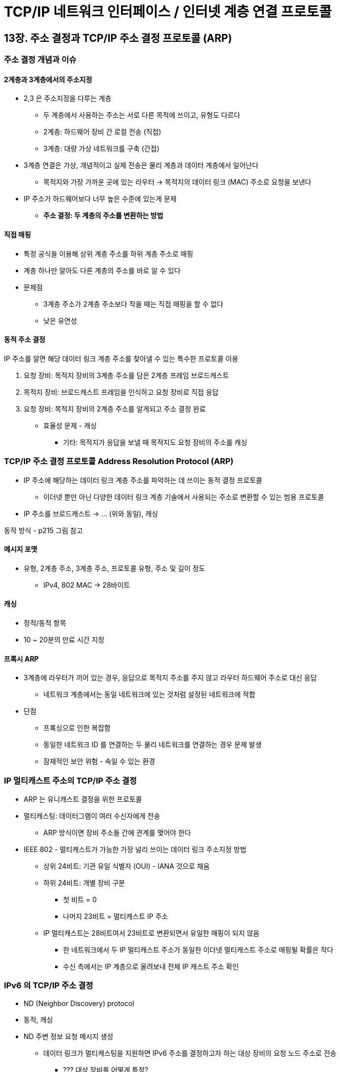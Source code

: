 = TCP/IP 네트워크 인터페이스 / 인터넷 계층 연결 프로토콜

== 13장. 주소 결정과 TCP/IP 주소 결정 프로토콜 (ARP)

=== 주소 결정 개념과 이슈

==== 2계층과 3계층에서의 주소지정

* 2,3 은 주소지정을 다루는 계층
** 두 계층에서 사용하는 주소는 서로 다른 목적에 쓰이고, 유형도 다르다
** 2계층: 하드웨어 장비 간 로컬 전송 (직접)
** 3계층: 대량 가상 네트워크를 구축 (간접)
* 3계층 연결은 가상, 개념적이고 실제 전송은 물리 계층과 데이터 계층에서 일어난다
** 목적지와 가장 가까운 곳에 있는 라우터 -> 목적지의 데이터 링크 (MAC) 주소로 요청을 보낸다
* IP 주소가 하드웨어보다 너무 높은 수준에 있는게 문제
** **주소 결정: 두 계층의 주소를 변환하는 방법**

==== 직접 매핑

* 특정 공식을 이용해 상위 계층 주소를 하위 계층 주소로 매핑
* 계층 하나만 알아도 다른 계층의 주소를 바로 알 수 있다
* 문제점
** 3계층 주소가 2계층 주소보다 작을 때는 직접 매핑을 할 수 없다
** 낮은 유연성

==== 동적 주소 결정

IP 주소를 알면 해당 데이터 링크 계층 주소를 찾아낼 수 있는 특수한 프로토콜 이용

. 요청 장비: 목적지 장비의 3계층 주소를 담은 2계층 프레임 브로드캐스트
. 목적지 장비: 브로드캐스트 프레임을 인식하고 요청 장비로 직접 응답
. 요청 장비: 목적지 장비의 2계층 주소를 알게되고 주소 결정 완료
* 효율성 문제 - 캐싱
** 기타: 목적지가 응답을 보낼 때 목적지도 요청 장비의 주소를 캐싱

=== TCP/IP 주소 결정 프로토콜 Address Resolution Protocol (ARP)

* IP 주소에 해당하는 데이터 링크 계층 주소를 파악하는 데 쓰이는 동적 결정 프로토콜
** 이더넷 뿐만 아닌 다양한 데이터 링크 계층 기술에서 사용되는 주소로 변환할 수 있는 범용 프로토콜
* IP 주소를 브로드캐스트 -> ... (위와 동일), 캐싱

동작 방식 - p215 그림 참고

==== 메시지 포맷

* 유형, 2계층 주소, 3계층 주소, 프로토콜 유형, 주소 및 길이 정도
** IPv4, 802 MAC -> 28바이트

==== 캐싱

* 정적/동적 항목
* 10 ~ 20분의 만료 시간 지정

==== 프록시 ARP

* 3계층에 라우터가 끼어 있는 경우, 응답으로 목적지 주소를 주지 않고 라우터 하드웨어 주소로 대신 응답
** 네트워크 계층에서는 동일 네트워크에 있는 것처럼 설정된 네트워크에 적합
* 단점
** 프록싱으로 인한 복잡함
** 동일한 네트워크 ID 를 연결하는 두 물리 네트워크를 연결하는 경우 문제 발생
** 잠재적인 보안 위험 - 속일 수 있는 환경

=== IP 멀티캐스트 주소의 TCP/IP 주소 결정

* ARP 는 유니캐스트 결정을 위한 프로토콜
* 멀티캐스팅: 데이터그램이 여러 수신자에게 전송
** ARP 방식이면 장비 주소들 간에 관계를 맺어야 한다
* IEEE 802 - 멀티캐스트가 가능한 가장 널리 쓰이는 데이터 링크 주소지정 방법
** 상위 24비트: 기관 유일 식별자 (OUI) - IANA 것으로 채움
** 하위 24비트: 개별 장비 구분
*** 첫 비트 = 0
*** 나머지 23비트 = 멀티캐스트 IP 주소
** IP 멀티캐스트는 28비트여서 23비트로 변환되면서 유일한 매핑이 되지 않음
*** 한 네트워크에서 두 IP 멀티캐스트 주소가 동일한 이더넷 멀티캐스트 주소로 매핑될 확률은 작다
*** 수신 측에서는 IP 계층으로 올려보내 전체 IP 캐스트 주소 확인

=== IPv6 의 TCP/IP 주소 결정

* ND (Neighbor Discovery) protocol
* 동적, 캐싱
* ND 주변 정보 요청 메시지 생성
** 데이터 링크가 멀티캐스팅을 지원하면 IPv6 주소를 결정하고자 하는 대상 장비의 요청 노드 주소로 전송
*** ??? 대상 장비를 어떻게 특정?
* 요청 노드 멀티캐스트 주소: 유니캐스트 주소로부터 특수한 매핑을 통해 만드는 주소 (25장)
** 요청 노드 주소는 같은 값을 가질 확률이 적다
** 멀티캐스트는 작은 수의 장비에만 영향

== 14장. 역순 주소 결정과 TCP/IP 역순 주소 결정 프로토콜 (RARP)

* Reverse Address Resolution Protocol (RARP)
** 일반적인 동작은 ARP 와 동일
* 장비 A가 처음 bootstraping (구동 시점) 할 때 자신의 IP 를 모르는 경우
** RARP 서버에 자신의 하드웨어 주소를 보내서 응답을 받음

=== 제약

* 하위 수준 하드웨어 기반: 하드웨어 브로캐스트를 통해 동작
** 모든 네트워크 세그먼트에서 RARP 서버 운영 필요
* 수동 할당: RARP 서버의 하드웨어와 IP 주소 매핑 테이블은 수동으로 설정되어야 함
* 제한된 정보: 오직 IP 주소만을 알려줌

RARP 는 가장 초창기에 나온 기초적인 기술 +
좀 더 강력한 기능의 프로토콜인 **BOOTP 와 DHCP** 가 쓰인다